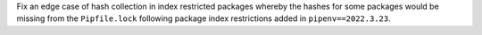Fix an edge case of hash collection in index restricted packages whereby the hashes for some packages would
be missing from the ``Pipfile.lock`` following package index restrictions added in ``pipenv==2022.3.23``.
